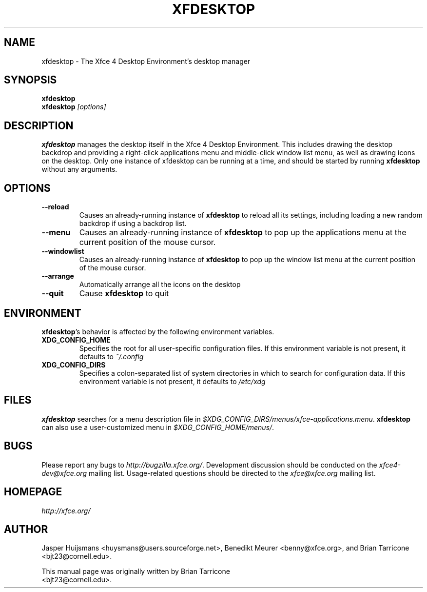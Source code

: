 .TH XFDESKTOP 1 "Version 4.11.0" "29 September 2013"

.SH NAME
xfdesktop \- The Xfce 4 Desktop Environment's desktop manager

.SH SYNOPSIS
.B xfdesktop
.br
.B xfdesktop
.I [options]
.br

.SH DESCRIPTION
\fBxfdesktop\fP manages the desktop itself in the Xfce 4 Desktop Environment.
This includes drawing the desktop backdrop and providing a right-click
applications menu and middle-click window list menu, as well as drawing
icons on the desktop.  Only one instance of xfdesktop can be running at
a time, and should be started by running \fBxfdesktop\fP without any arguments.

.SH OPTIONS
.TP
.B \--reload
Causes an already-running instance of \fBxfdesktop\fP to reload all its
settings, including loading a new random backdrop if using a backdrop list.
.TP
.B \--menu
Causes an already-running instance of \fBxfdesktop\fP to pop up the
applications menu at the current position of the mouse cursor.
.TP
.B \--windowlist
Causes an already-running instance of \fBxfdesktop\fP to pop up the window
list menu at the current position of the mouse cursor.
.TP
.B \--arrange
Automatically arrange all the icons on the desktop
.TP
.B \--quit
Cause \fBxfdesktop\fP to quit

.SH ENVIRONMENT
\fBxfdesktop\fP's behavior is affected by the following environment variables.
.PP
.TP
.B XDG_CONFIG_HOME
Specifies the root for all user-specific configuration files.  If this
environment variable is not present, it defaults to
.I ~/.config
.TP
.B XDG_CONFIG_DIRS
Specifies a colon-separated list of system directories in which to search
for configuration data.
If this environment variable is not present, it defaults to
.I /etc/xdg

.SH FILES
\fBxfdesktop\fP searches for a menu description file in
.IR $XDG_CONFIG_DIRS/menus/xfce-applications.menu .
\fBxfdesktop\fP can also use a user-customized menu in
.IR $XDG_CONFIG_HOME/menus/ .

.SH BUGS
Please report any bugs to
.IR http://bugzilla.xfce.org/ .
Development discussion should be conducted on the
.IR xfce4-dev@xfce.org
mailing list.  Usage-related questions should be directed to the
.IR xfce@xfce.org
mailing list.

.SH HOMEPAGE
.I http://xfce.org/

.SH AUTHOR
Jasper Huijsmans <huysmans@users.sourceforge.net>, Benedikt Meurer
<benny@xfce.org>, and Brian Tarricone <bjt23@cornell.edu>.

This manual page was originally written by Brian Tarricone
.br
<bjt23@cornell.edu>.
